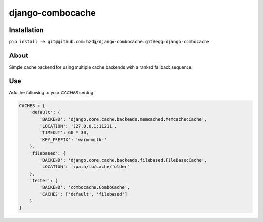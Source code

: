 django-combocache
---------------

.. image:: http://slice.seriouseats.com/images/20100721-combos-pizzeriapretzel.jpg


Installation
===============

``pip install -e git@github.com:hzdg/django-combocache.git#egg=django-combocache``


About
===============

Simple cache backend for using multiple cache backends with a ranked fallback sequence.


Use
===============

Add the following to your `CACHES` setting:

.. code:: python

    CACHES = {
        'default': {
            'BACKEND': 'django.core.cache.backends.memcached.MemcachedCache',
            'LOCATION': '127.0.0.1:11211',
            'TIMEOUT': 60 * 30,
            'KEY_PREFIX': 'warm-milk-'
        },
        'filebased': {
            'BACKEND': 'django.core.cache.backends.filebased.FileBasedCache',
            'LOCATION': '/path/to/cache/folder',
        },
        'tester': {
            'BACKEND': 'combocache.ComboCache',
            'CACHES': ['default', 'filebased']
        }
    }

